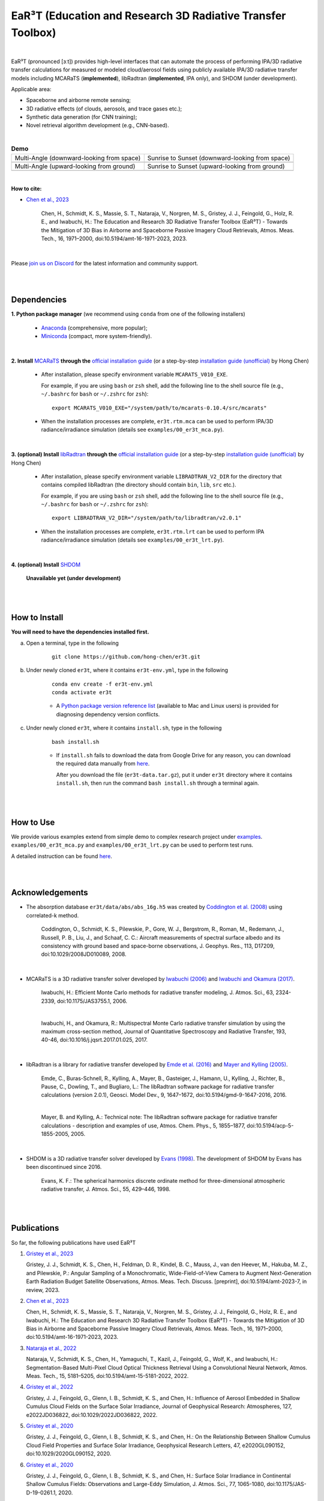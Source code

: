 EaR³T (Education and Research 3D Radiative Transfer Toolbox)
~~~~~~~~~~~~~~~~~~~~~~~~~~~~~~~~~~~~~~~~~~~~~~~~~~~~~~~~~~~

.. figure:: https://discordapp.com/api/guilds/681619528945500252/widget.png?style=shield
   :target: https://discord.gg/ntqsguwaWv

|

EaR³T (pronounced [ɜːt]) provides high-level interfaces that can automate the process of performing IPA/3D
radiative transfer calculations for measured or modeled cloud/aerosol fields using
publicly available IPA/3D radiative transfer models including MCARaTS (**implemented**),
libRadtran (**implemented**, IPA only), and SHDOM (under development).

Applicable area:

* Spaceborne and airborne remote sensing;

* 3D radiative effects (of clouds, aerosols, and trace gases etc.);

* Synthetic data generation (for CNN training);

* Novel retrieval algorithm development (e.g., CNN-based).

|

.. list-table:: **Demo**

    * - Multi-Angle (downward-looking from space)

      - Sunrise to Sunset (downward-looking from space)

    * - .. image:: https://github.com/hong-chen/er3t/blob/master/docs/assets/multi-angle_space.gif

      - .. image:: https://github.com/hong-chen/er3t/blob/master/docs/assets/sunrise-sunset_space.gif

    * - Multi-Angle (upward-looking from ground)

      - Sunrise to Sunset (upward-looking from ground)

    * - .. image:: https://github.com/hong-chen/er3t/blob/master/docs/assets/multi-angle_ground.gif

      - .. image:: https://github.com/hong-chen/er3t/blob/master/docs/assets/sunrise-sunset_ground.gif

|

**How to cite:**

* `Chen et al., 2023 <https://doi.org/10.5194/amt-16-1971-2023>`_

   Chen, H., Schmidt, K. S., Massie, S. T., Nataraja, V., Norgren, M. S., Gristey, J. J., Feingold, G.,
   Holz, R. E., and Iwabuchi, H.: The Education and Research 3D Radiative Transfer Toolbox (EaR³T) -
   Towards the Mitigation of 3D Bias in Airborne and Spaceborne Passive Imagery Cloud Retrievals,
   Atmos. Meas. Tech., 16, 1971–2000, doi:10.5194/amt-16-1971-2023, 2023.

|

Please `join us on Discord <https://discord.gg/ntqsguwaWv>`_ for the latest information and community support.

|
|


============
Dependencies
============

**1. Python package manager** (we recommend using ``conda`` from one of the following installers)

    * `Anaconda <https://www.anaconda.com/>`_ (comprehensive, more popular);

    * `Miniconda <https://docs.conda.io/en/latest/miniconda.html>`_ (compact, more system-friendly).

|

**2. Install** `MCARaTS <https://sites.google.com/site/mcarats>`_ **through the** `official installation guide <https://sites.google.com/site/mcarats/mcarats-users-guide-version-0-10/2-installation>`_ (or a step-by-step `installation guide (unofficial) <https://discord.com/channels/681619528945500252/1004090233412923544/1004093265986986104>`_ by Hong Chen)

    * After installation, please specify environment variable ``MCARATS_V010_EXE``.

      For example, if you are using ``bash`` or ``zsh`` shell, add the following line to the shell source file
      (e.g., ``~/.bashrc`` for ``bash`` or ``~/.zshrc`` for ``zsh``):

      ::

        export MCARATS_V010_EXE="/system/path/to/mcarats-0.10.4/src/mcarats"

    * When the installation processes are complete,
      ``er3t.rtm.mca`` can be used to perform IPA/3D radiance/irradiance simulation (details see ``examples/00_er3t_mca.py``).

|

**3. (optional) Install** `libRadtran <http://www.libradtran.org/>`_ **through the** `official installation guide <http://www.libradtran.org/doku.php?id=download>`_ (or a step-by-step `installation guide (unofficial) <https://discord.com/channels/681619528945500252/1004090233412923544/1004479494343622789>`_ by Hong Chen)

    * After installation, please specify environment variable ``LIBRADTRAN_V2_DIR`` for the directory that contains compiled libRadtran (the directory should contain ``bin``, ``lib``, ``src`` etc.).

      For example, if you are using ``bash`` or ``zsh`` shell, add the following line to the shell source file
      (e.g., ``~/.bashrc`` for ``bash`` or ``~/.zshrc`` for ``zsh``):

      ::

        export LIBRADTRAN_V2_DIR="/system/path/to/libradtran/v2.0.1"

    * When the installation processes are complete,
      ``er3t.rtm.lrt`` can be used to perform IPA radiance/irradiance simulation (details see ``examples/00_er3t_lrt.py``).

|

**4. (optional) Install** `SHDOM <https://coloradolinux.com/shdom/>`_

    **Unavailable yet (under development)**


|
|

==============
How to Install
==============

**You will need to have the dependencies installed first.**

a) Open a terminal, type in the following

    ::

      git clone https://github.com/hong-chen/er3t.git

b) Under newly cloned ``er3t``, where it contains ``er3t-env.yml``, type in the following

    ::

      conda env create -f er3t-env.yml
      conda activate er3t

    * A `Python package version reference list <https://discord.com/channels/681619528945500252/1004090233412923544/1014015720302059561>`_
      (available to Mac and Linux users) is provided for diagnosing dependency version conflicts.



c) Under newly cloned ``er3t``, where it contains ``install.sh``, type in the following

    ::

      bash install.sh

    * If ``install.sh`` fails to download the data from Google Drive for any reason, you can download the required data
      manually from `here <https://drive.google.com/file/d/1KKpLR7IyqJ4gS6xCxc7f1hwUfUMJksVL/view?usp=sharing>`_.

      After you download the file (``er3t-data.tar.gz``), put it under ``er3t`` directory where it contains ``install.sh``,
      then run the command ``bash install.sh`` through a terminal again.


|
|

==========
How to Use
==========

We provide various examples extend from simple demo to complex research project under `examples <https://github.com/hong-chen/er3t/tree/dev/examples>`_.
``examples/00_er3t_mca.py`` and ``examples/00_er3t_lrt.py`` can be used to perform test runs.

A detailed instruction can be found `here <https://github.com/hong-chen/er3t/tree/dev/examples#readme>`_.


|
|


================
Acknowledgements
================

* The absorption database ``er3t/data/abs/abs_16g.h5`` was created by `Coddington et al. (2008) <https://doi.org/10.1029/2008JD010089>`_ using correlated-k method.

    Coddington, O., Schmidt, K. S., Pilewskie, P., Gore, W. J., Bergstrom, R., Roman, M., Redemann, J.,
    Russell, P. B., Liu, J., and Schaaf, C. C.: Aircraft measurements of spectral surface albedo and its
    consistency with ground based and space-borne observations, J. Geophys. Res., 113, D17209,
    doi:10.1029/2008JD010089, 2008.


|

* MCARaTS is a 3D radiative transfer solver developed by `Iwabuchi (2006) <https://doi.org/10.1175/JAS3755.1>`_
  and `Iwabuchi and Okamura (2017) <https://doi.org/10.1016/j.jqsrt.2017.01.025>`_.

    Iwabuchi, H.: Efficient Monte Carlo methods for radiative transfer modeling, J. Atmos. Sci., 63, 2324-2339,
    doi:10.1175/JAS3755.1, 2006.

    |

    Iwabuchi, H., and Okamura, R.: Multispectral Monte Carlo radiative transfer simulation by using the maximum
    cross-section method, Journal of Quantitative Spectroscopy and Radiative Transfer, 193, 40-46,
    doi:10.1016/j.jqsrt.2017.01.025, 2017.


|

*  libRadtran is a library for radiative transfer developed by `Emde et al. (2016) <https://doi.org/10.5194/gmd-9-1647-2016>`_
   and `Mayer and Kylling (2005) <https://doi.org/10.5194/acp-5-1855-2005>`_.

    Emde, C., Buras-Schnell, R., Kylling, A., Mayer, B., Gasteiger, J., Hamann, U., Kylling, J., Richter, B.,
    Pause, C., Dowling, T., and Bugliaro, L.: The libRadtran software package for radiative transfer
    calculations (version 2.0.1), Geosci. Model Dev., 9, 1647–1672, doi:10.5194/gmd-9-1647-2016, 2016.

    |

    Mayer, B. and Kylling, A.: Technical note: The libRadtran software package for radiative transfer
    calculations - description and examples of use, Atmos. Chem. Phys., 5, 1855–1877,
    doi:10.5194/acp-5-1855-2005, 2005.

|

*  SHDOM is a 3D radiative transfer solver developed by `Evans (1998) <https://doi.org/10.1175/1520-0469(1998)055%3C0429:TSHDOM%3E2.0.CO;2>`_.
   The development of SHDOM by Evans has been discontinued since 2016.

    Evans, K. F.: The spherical harmonics discrete ordinate method for three-dimensional atmospheric
    radiative transfer, J. Atmos. Sci., 55, 429–446, 1998.


|
|


============
Publications
============


So far, the following publications have used EaR³T

#. `Gristey et al., 2023 <https://doi.org/10.5194/amt-2023-7>`_

   Gristey, J. J., Schmidt, K. S., Chen, H., Feldman, D. R., Kindel, B. C., Mauss, J., van den Heever, M.,
   Hakuba, M. Z., and Pilewskie, P.: Angular Sampling of a Monochromatic, Wide-Field-of-View Camera to Augment
   Next-Generation Earth Radiation Budget Satellite Observations, Atmos. Meas. Tech. Discuss. [preprint],
   doi:10.5194/amt-2023-7, in review, 2023.

#. `Chen et al., 2023 <https://doi.org/10.5194/amt-16-1971-2023>`_

   Chen, H., Schmidt, K. S., Massie, S. T., Nataraja, V., Norgren, M. S., Gristey, J. J., Feingold, G.,
   Holz, R. E., and Iwabuchi, H.: The Education and Research 3D Radiative Transfer Toolbox (EaR³T) -
   Towards the Mitigation of 3D Bias in Airborne and Spaceborne Passive Imagery Cloud Retrievals,
   Atmos. Meas. Tech., 16, 1971–2000, doi:10.5194/amt-16-1971-2023, 2023.

#. `Nataraja et al., 2022 <https://doi.org/10.5194/amt-15-5181-2022>`_

   Nataraja, V., Schmidt, K. S., Chen, H., Yamaguchi, T., Kazil, J., Feingold, G., Wolf, K., and
   Iwabuchi, H.: Segmentation-Based Multi-Pixel Cloud Optical Thickness Retrieval Using a Convolutional
   Neural Network, Atmos. Meas. Tech., 15, 5181–5205, doi:10.5194/amt-15-5181-2022, 2022.


#. `Gristey et al., 2022 <https://doi.org/10.1029/2022JD036822>`_

   Gristey, J. J., Feingold, G., Glenn, I. B., Schmidt, K. S., and Chen, H.: Influence of Aerosol Embedded
   in Shallow Cumulus Cloud Fields on the Surface Solar Irradiance, Journal of Geophysical Research: Atmospheres,
   127, e2022JD036822, doi:10.1029/2022JD036822, 2022.

#. `Gristey et al., 2020 <https://doi.org/10.1029/2020GL090152>`_

   Gristey, J. J., Feingold, G., Glenn, I. B., Schmidt, K. S., and Chen, H.: On the Relationship Between
   Shallow Cumulus Cloud Field Properties and Surface Solar Irradiance, Geophysical Research Letters, 47,
   e2020GL090152, doi:10.1029/2020GL090152, 2020.

#. `Gristey et al., 2020 <https://doi.org/10.1175/JAS-D-19-0261.1>`_

   Gristey, J. J., Feingold, G., Glenn, I. B., Schmidt, K. S., and Chen, H.: Surface Solar Irradiance in
   Continental Shallow Cumulus Fields: Observations and Large-Eddy Simulation, J. Atmos. Sci., 77, 1065-1080,
   doi:10.1175/JAS-D-19-0261.1, 2020.






|
|



============
Contributors
============

Current and past contributors are:

* `Vikas Nataraja <Vikas.HanasogeNataraja@lasp.colorado.edu>`_ (Dec., 2022 - current)

   - improved the automated process of satellite data download (functions in ``er3t/util/util.py``)

* `Ken Hirata <Ken.Hirata@colorado.edu>`_ (Jan., 2023 - current)

   - implementing the Mie scattering phase function support for aerosols (work in progress)

* `Yu-Wen Chen <Yu-Wen.Chen@colorado.edu>`_ (Apr., 2023 - current)

   - implementing spectroscopy support for OCO-2 (work in progress)

|

If you are interested in making contributions to the package,
please refer to `CONTRIBUTING <https://github.com/hong-chen/er3t/blob/dev/CONTRIBUTING.rst>`_
doc for further information.

|
|



=====
F.A.Q
=====

1. How to update the local ``er3t`` repository?

::

    git checkout master
    git pull origin master

    python setup.py develop


2. What to do if encounter conflicts in file change when ``git pull``?

::

    git checkout master
    git fetch --all
    git reset --hard origin/master
    git pull origin master

    python setup.py develop


3. How to clean up local branches?

::

    git branch -a
    git remote prune origin --dry-run

    git remote prune origin
    git branch -a
